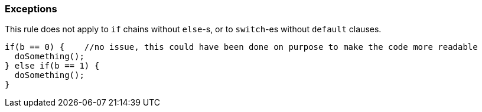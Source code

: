=== Exceptions

This rule does not apply to ``++if++`` chains without ``++else++``-s, or to ``++switch++``-es without ``++default++`` clauses.


----
if(b == 0) {    //no issue, this could have been done on purpose to make the code more readable
  doSomething();
} else if(b == 1) {
  doSomething();
}
----

